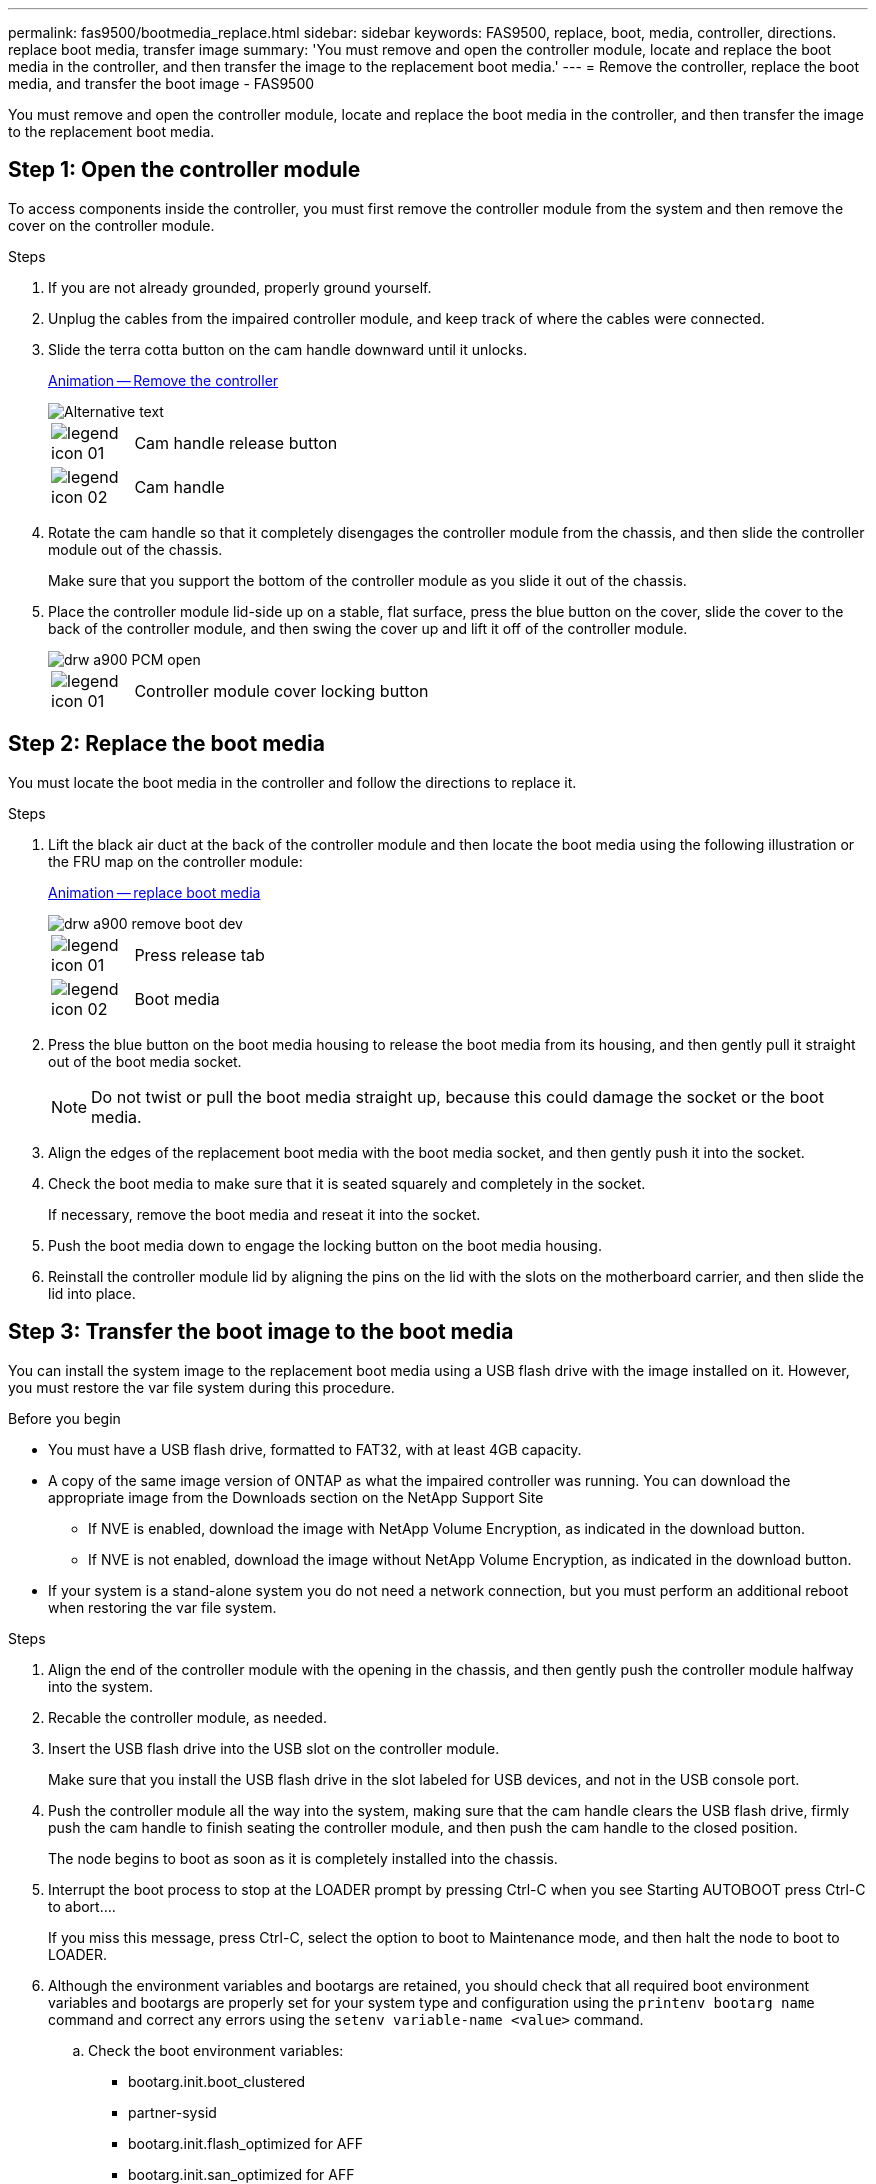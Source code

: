 ---
permalink: fas9500/bootmedia_replace.html
sidebar: sidebar
keywords: FAS9500, replace, boot, media, controller, directions. replace boot media, transfer image
summary: 'You must remove and open the controller module, locate and replace the boot media in the controller, and then transfer the image to the replacement boot media.'
---
= Remove the controller, replace the boot media, and transfer the boot image - FAS9500

[.lead]
You must remove and open the controller module, locate and replace the boot media in the controller, and then transfer the image to the replacement boot media.

== Step 1: Open the controller module
:icons: font
:imagesdir: ../media/

[.lead]
To access components inside the controller, you must first remove the controller module from the system and then remove the cover on the controller module.

.Steps
. If you are not already grounded, properly ground yourself.
. Unplug the cables from the impaired controller module, and keep track of where the cables were connected.
. Slide the terra cotta button on the cam handle downward until it unlocks.

+
https://netapp.hosted.panopto.com/Panopto/Pages/Viewer.aspx?id=256721fd-4c2e-40b3-841a-adf2000df5fa[Animation -- Remove the controller^]

+
image::../media/drw_a900_remove_PCM.png["Alternative text",pdfwidth=99%]
+
[cols="10,90"]
|===
a|
image:../media/legend_icon_01.png[]
a|
Cam handle release button
a|
image:../media/legend_icon_02.png[]
a|
Cam handle
|===


. Rotate the cam handle so that it completely disengages the controller module from the chassis, and then slide the controller module out of the chassis.
+
Make sure that you support the bottom of the controller module as you slide it out of the chassis.

. Place the controller module lid-side up on a stable, flat surface, press the blue button on the cover, slide the cover to the back of the controller module, and then swing the cover up and lift it off of the controller module.
+
image::../media/drw_a900_PCM_open.png[]
+
[cols="10,90"]
|===
a|
image:../media/legend_icon_01.png[] a|
Controller module cover locking button
|===

== Step 2: Replace the boot media
:icons: font
:imagesdir: ../media/

[.lead]
You must locate the boot media in the controller and follow the directions to replace it.

.Steps
. Lift the black air duct at the back of the controller module and then locate the boot media using the following illustration or the FRU map on the controller module:

+
https://netapp.hosted.panopto.com/Panopto/Pages/Viewer.aspx?id=c5080658-765e-4d29-8456-adf2000e1495[Animation -- replace boot media^]

+
image::../media/drw_a900_remove_boot_dev.png[]
+
[cols="10,90"]
|===
a|
image:../media/legend_icon_01.png[] a|
Press release tab
a|
image:../media/legend_icon_02.png[]
a|
Boot media
|===

. Press the blue button on the boot media housing to release the boot media from its housing, and then gently pull it straight out of the boot media socket.
+
NOTE: Do not twist or pull the boot media straight up, because this could damage the socket or the boot media.

. Align the edges of the replacement boot media with the boot media socket, and then gently push it into the socket.
. Check the boot media to make sure that it is seated squarely and completely in the socket.
+
If necessary, remove the boot media and reseat it into the socket.

. Push the boot media down to engage the locking button on the boot media housing.
. Reinstall the controller module lid by aligning the pins on the lid with the slots on the motherboard carrier, and then slide the lid into place.

== Step 3: Transfer the boot image to the boot media
:icons: font
:imagesdir: ../media/

[.lead]
You can install the system image to the replacement boot media using a USB flash drive with the image installed on it. However, you must restore the var file system during this procedure.

.Before you begin
* You must have a USB flash drive, formatted to FAT32, with at least 4GB capacity.
* A copy of the same image version of ONTAP as what the impaired controller was running. You can download the appropriate image from the Downloads section on the NetApp Support Site
 ** If NVE is enabled, download the image with NetApp Volume Encryption, as indicated in the download button.
 ** If NVE is not enabled, download the image without NetApp Volume Encryption, as indicated in the download button.
* If your system is a stand-alone system you do not need a network connection, but you must perform an additional reboot when restoring the var file system.

.Steps

. Align the end of the controller module with the opening in the chassis, and then gently push the controller module halfway into the system.
. Recable the controller module, as needed.
. Insert the USB flash drive into the USB slot on the controller module.
+
Make sure that you install the USB flash drive in the slot labeled for USB devices, and not in the USB console port.

. Push the controller module all the way into the system, making sure that the cam handle clears the USB flash drive, firmly push the cam handle to finish seating the controller module, and then push the cam handle to the closed position.
+
The node begins to boot as soon as it is completely installed into the chassis.

. Interrupt the boot process to stop at the LOADER prompt by pressing Ctrl-C when you see Starting AUTOBOOT press Ctrl-C to abort....
+
If you miss this message, press Ctrl-C, select the option to boot to Maintenance mode, and then halt the node to boot to LOADER.

. Although the environment variables and bootargs are retained, you should check that all required boot environment variables and bootargs are properly set for your system type and configuration using the `printenv bootarg name` command and correct any errors using the `setenv variable-name <value>` command.
 .. Check the boot environment variables:
  *** bootarg.init.boot_clustered
  *** partner-sysid
  *** bootarg.init.flash_optimized for AFF
  *** bootarg.init.san_optimized for AFF
  *** bootarg.init.switchless_cluster.enable
 .. If External Key Manager is enabled, check the bootarg values, listed in the `kenv` ASUP output:
  *** bootarg.storageencryption.support <value>
  *** bootarg.keymanager.support <value>
  *** kmip.init.interface <value>
  *** kmip.init.ipaddr <value>
  *** kmip.init.netmask <value>
  *** kmip.init.gateway <value>
 .. If Onboard Key Manager is enabled, check the bootarg values, listed in the `kenv` ASUP output:
  *** bootarg.storageencryption.support <value>
  *** bootarg.keymanager.support <value>
  *** bootarg.onboard_keymanager <value>
 .. Save the environment variables you changed with the `savenv` command
 .. Confirm your changes using the `printenv variable-name` command.
. Set your network connection type at the LOADER prompt:
 ** If you are configuring DHCP: `ifconfig e0a -auto`
+
NOTE: The target port you configure is the target port you use to communicate with the impaired node from the healthy node during var file system restore with a network connection. You can also use the e0M port in this command.

 ** If you are configuring manual connections: `ifconfig e0a -addr=filer_addr -mask=netmask -gw=gateway-dns=dns_addr-domain=dns_domain`
  *** filer_addr is the IP address of the storage system.
  *** netmask is the network mask of the management network that is connected to the HA partner.
  *** gateway is the gateway for the network.
  *** dns_addr is the IP address of a name server on your network.
  *** dns_domain is the Domain Name System (DNS) domain name.
+
If you use this optional parameter, you do not need a fully qualified domain name in the netboot server URL. You need only the server's host name.

+
NOTE: Other parameters might be necessary for your interface. You can enter help ifconfig at the firmware prompt for details.
. If the controller is in a stretch or fabric-attached MetroCluster, you must restore the FC adapter configuration:
 .. Boot to Maintenance mode: `boot_ontap maint`
 .. Set the MetroCluster ports as initiators: `ucadmin modify -m fc -t iniitator adapter_name`
 .. Halt to return to Maintenance mode: `halt`

+
The changes will be implemented when the system is booted.
